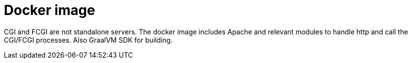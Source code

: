 = Docker image

CGI and FCGI are not standalone servers. The docker image includes Apache and relevant modules to handle http and call
the CGI/FCGI processes. Also GraalVM SDK for building.